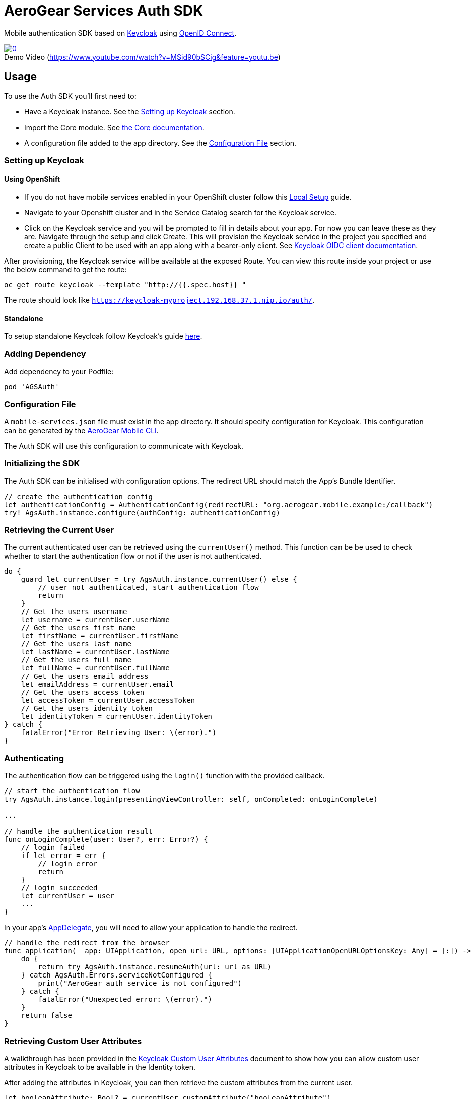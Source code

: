= AeroGear Services Auth SDK

Mobile authentication SDK based on link:http://www.keycloak.org/[Keycloak] using link:http://openid.net/connect/[OpenID Connect].

image::https://img.youtube.com/vi/MSid90bSCig/0.jpg[title="Demo Video (https://www.youtube.com/watch?v=MSid90bSCig&feature=youtu.be)", link="https://www.youtube.com/watch?v=MSid90bSCig&feature=youtu.be",caption=""]

== Usage

To use the Auth SDK you'll first need to:

* Have a Keycloak instance. See the <<Setting up Keycloak>> section.
* Import the Core module. See link:./core/README.adoc[the Core documentation].
* A configuration file added to the app directory. See the <<Configuration File>> section.

=== Setting up Keycloak

==== Using OpenShift

* If you do not have mobile services enabled in your OpenShift cluster follow this link:https://github.com/aerogear/mobile-core/blob/master/docs/walkthroughs/local-setup.adoc[Local Setup] guide.
* Navigate to your Openshift cluster and in the Service Catalog search for the Keycloak service.
* Click on the Keycloak service and you will be prompted to fill in details about your app.  For now you can leave these as they are.  Navigate through the setup and click Create.
This will provision the Keycloak service in the project you specified and create a public Client to be used with an app along with a bearer-only client.
See link:http://www.keycloak.org/docs/latest/server_admin/index.html#oidc-clients[Keycloak OIDC client documentation].

After provisioning, the Keycloak service will be available at the exposed Route. You can view this route inside your project or use the below command to get the route:
----
oc get route keycloak --template "http://{{.spec.host}} "
----
The route should look like `https://keycloak-myproject.192.168.37.1.nip.io/auth/`. +

==== Standalone

To setup standalone Keycloak follow Keycloak's guide link:/https://github.com/keycloak/keycloak/blob/master/README.md[here].

=== Adding Dependency

Add dependency to your Podfile:

```
pod 'AGSAuth'
```

=== Configuration File

A `mobile-services.json` file must exist in the app directory. It should specify configuration
for Keycloak. This configuration can be generated by the link:https://github.com/aerogear/mobile-cli[AeroGear Mobile CLI].

The Auth SDK will use this configuration to communicate with Keycloak.

=== Initializing the SDK
The Auth SDK can be initialised with configuration options. The redirect URL should match the App's Bundle Identifier.

[source,swift]
----
// create the authentication config
let authenticationConfig = AuthenticationConfig(redirectURL: "org.aerogear.mobile.example:/callback")
try! AgsAuth.instance.configure(authConfig: authenticationConfig)
----

=== Retrieving the Current User
The current authenticated user can be retrieved using the `currentUser()` method.
This function can be be used to check whether to start the authentication flow or not if the user is not authenticated.

[source,swift]
----
do {
    guard let currentUser = try AgsAuth.instance.currentUser() else {
        // user not authenticated, start authentication flow
        return
    }
    // Get the users username
    let username = currentUser.userName
    // Get the users first name
    let firstName = currentUser.firstName
    // Get the users last name
    let lastName = currentUser.lastName
    // Get the users full name
    let fullName = currentUser.fullName
    // Get the users email address
    let emailAddress = currentUser.email
    // Get the users access token
    let accessToken = currentUser.accessToken
    // Get the users identity token
    let identityToken = currentUser.identityToken
} catch {
    fatalError("Error Retrieving User: \(error).")
}
----

=== Authenticating
The authentication flow can be triggered using the `login()` function with the provided callback.

[source,swift]
----
// start the authentication flow
try AgsAuth.instance.login(presentingViewController: self, onCompleted: onLoginComplete)

...

// handle the authentication result
func onLoginComplete(user: User?, err: Error?) {
    // login failed
    if let error = err {
        // login error
        return
    }
    // login succeeded
    let currentUser = user
    ...
}
----

In your app's https://developer.apple.com/documentation/uikit/uiapplicationdelegate[AppDelegate], you will need to allow your application to handle the redirect.

[source,swift]
----
// handle the redirect from the browser
func application(_ app: UIApplication, open url: URL, options: [UIApplicationOpenURLOptionsKey: Any] = [:]) -> Bool {
    do {
        return try AgsAuth.instance.resumeAuth(url: url as URL)
    } catch AgsAuth.Errors.serviceNotConfigured {
        print("AeroGear auth service is not configured")
    } catch {
        fatalError("Unexpected error: \(error).")
    }
    return false
}
----

=== Retrieving Custom User Attributes
A walkthrough has been provided in the link:./user-attributes.adoc[Keycloak Custom User Attributes] document to show how you can allow custom user attributes in Keycloak to be available in the Identity token.

After adding the attributes in Keycloak, you can then retrieve the custom attributes from the current user.

[source, swift]
----
let booleanAttribute: Bool? = currentUser.customAttribute("booleanAttribute")
let stringAttribute: String? = currentUser.customAttribute("stringAttribute")
let longAttribute: Int64? = currentUser.customAttribute("longAttribute")
let intAttribute: Int? = currentUser.customAttribute("intAttribute")
----

=== Retrieving a Users Roles
Once a User has been retrieved, the roles of the user can be listed and checked. This can be used to perform client side access control.

Roles are divided into two types. Client roles which belong to the client the user has authenticated against, and Realm roles which belong to the realm the client is in.

The users roles are available on the authenticated user.

[source,swift]
----
// client roles
let clientRoles = currentUser.clientRoles
// realm roles
let realmRoles = currentUser.realmRoles
----

In order to check if a user has a specific role, you can invoke the `hasClientRole()` method or the `hasRealmRole()` method and provide the role name to check for.

[source,swift]
----
// check if the user has a given realm role
let hasAdminRole = currentUser.hasRealmRole("admin")
if (hasAdminRole) {
  // user has the admin role
}

// check if the user has a given client role
let hasModeratorRole = currentUser.hasClientRole(client: "my_client", role: "moderator")
if (hasModeratorRole) {
  // user has the moderator role in my_client
}
----

=== Logging Out

To logout, invoke the `logout()` method.

[source,swift]
----
do {
    try AgsAuth.instance.logout(onCompleted: self.onLogoutComplete)
} catch {
    fatalError("Error logging out: \(error).")
}
----

Then handle the logout logic.

[source,swift]
----
func onLogoutComplete(_: Error?) {
    // handle logout
}
----

*Note:* To perform backchannel or federated logouts, you must enable the Backchannel Logout option for the federated identity provider. More information is available in the Keycloak documentation under  http://www.keycloak.org/docs/latest/server_admin/index.html#openid-connect-v1-0-identity-providers[OIDC Identity Providers].
